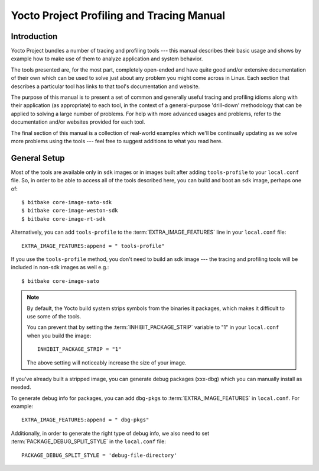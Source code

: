 .. SPDX-License-Identifier: CC-BY-SA-2.0-UK

******************************************
Yocto Project Profiling and Tracing Manual
******************************************

Introduction
============

Yocto Project bundles a number of tracing and profiling tools --- this manual
describes their basic usage and shows by example how to make use of them
to analyze application and system behavior.

The tools presented are, for the most part, completely open-ended and have
quite good and/or extensive documentation of their own which can be used
to solve just about any problem you might come across in Linux. Each
section that describes a particular tool has links to that tool's
documentation and website.

The purpose of this manual is to present a set of common and generally
useful tracing and profiling idioms along with their application (as
appropriate) to each tool, in the context of a general-purpose
'drill-down' methodology that can be applied to solving a large number
of problems. For help with more advanced usages and problems,
refer to the documentation and/or websites provided for each tool.

The final section of this manual is a collection of real-world examples
which we'll be continually updating as we solve more problems using the
tools --- feel free to suggest additions to what you read here.

General Setup
=============

Most of the tools are available only in ``sdk`` images or in images built
after adding ``tools-profile`` to your ``local.conf`` file. So, in order to be able
to access all of the tools described here, you can build and boot
an ``sdk`` image, perhaps one of::

   $ bitbake core-image-sato-sdk
   $ bitbake core-image-weston-sdk
   $ bitbake core-image-rt-sdk

Alternatively,  you can add ``tools-profile`` to the :term:`EXTRA_IMAGE_FEATURES` line in
your ``local.conf`` file::

   EXTRA_IMAGE_FEATURES:append = " tools-profile"

If you use the ``tools-profile`` method, you don't need to build an sdk image ---
the tracing and profiling tools will be included in non-sdk images as well e.g.::

   $ bitbake core-image-sato

.. note::

   By default, the Yocto build system strips symbols from the binaries
   it packages, which makes it difficult to use some of the tools.

   You can prevent that by setting the
   :term:`INHIBIT_PACKAGE_STRIP`
   variable to "1" in your ``local.conf`` when you build the image::

      INHIBIT_PACKAGE_STRIP = "1"

   The above setting will noticeably increase the size of your image.

If you've already built a stripped image, you can generate debug
packages (xxx-dbg) which you can manually install as needed.

To generate debug info for packages, you can add ``dbg-pkgs`` to
:term:`EXTRA_IMAGE_FEATURES` in ``local.conf``. For example::

   EXTRA_IMAGE_FEATURES:append = " dbg-pkgs"

Additionally, in order to generate the right type of debug info, we also need to
set :term:`PACKAGE_DEBUG_SPLIT_STYLE` in the ``local.conf`` file::

   PACKAGE_DEBUG_SPLIT_STYLE = 'debug-file-directory'
